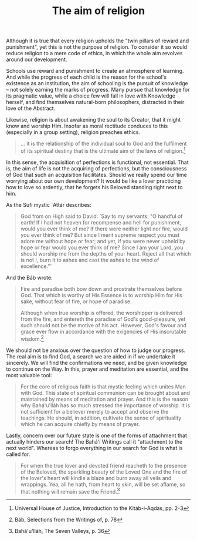 :PROPERTIES:
:ID:       62A1CB60-1ECF-4ADE-89D5-674A024F27E3
:SLUG:     the-aim-of-religion
:END:
#+filetags: :essays:
#+title: The aim of religion

Although it is true that every religion upholds the "twin pillars of
reward and punishment", yet this is not the purpose of religion. To
consider it so would reduce religion to a mere code of ethics, in which
the whole aim revolves around our development.

Schools use reward and punishment to create an atmosphere of learning.
And while the progress of each child is the reason for the school's
existence as an institution, the aim of schooling is the pursuit of
knowledge -- not solely earning the marks of progress. Many pursue that
knowledge for its pragmatic value, while a choice few will fall in love
with Knowledge herself, and find themselves natural-born philosophers,
distracted in their love of the Abstract.

Likewise, religion is about awakening the soul to its Creator, that it
might know and worship Him. Insofar as moral rectitude conduces to this
(especially in a group setting), religion preaches ethics.

#+BEGIN_QUOTE
... it is the relationship of the individual soul to God and the
fulfilment of its spiritual destiny that is the ultimate aim of the laws
of religion.[fn:1]

#+END_QUOTE

In this sense, the acquisition of perfections is functional, not
essential. That is, the aim of life is not the acquiring of perfections,
but the consciousness of God that such an acquisition facilitates.
Should we really spend our time worrying about our own development? It
would be like a lover practicing how to love so ardently, that he
forgets his Beloved standing right next to him.

As the Sufi mystic `Attár describes:

#+BEGIN_QUOTE
God from on High said to David: `Say to my servants: "O handful of
earth! If I had not heaven for recompense and hell for punishment, would
you ever think of me? If there were neither light nor fire, would you
ever think of me? But since I merit supreme respect you must adore me
without hope or fear; and yet, if you were never upheld by hope or fear
would you ever think of me? Since I am your Lord, you should worship me
from the depths of your heart. Reject all that which is not I, burn it
to ashes and cast the ashes to the wind of excellence."'

#+END_QUOTE

And the Báb wrote:

#+BEGIN_QUOTE
Fire and paradise both bow down and prostrate themselves before God.
That which is worthy of His Essence is to worship Him for His sake,
without fear of fire, or hope of paradise.

Although when true worship is offered, the worshipper is delivered from
the fire, and entereth the paradise of God's good-pleasure, yet such
should not be the motive of his act. However, God's favour and grace
ever flow in accordance with the exigencies of His inscrutable
wisdom.[fn:2]

#+END_QUOTE

We should not be anxious over the question of how to judge our progress.
The real aim is to find God, a search we are aided in if we undertake it
sincerely. We will find the confirmations we need, and be given
knowledge to continue on the Way. In this, prayer and meditation are
essential, and the most valuable tool:

#+BEGIN_QUOTE
For the core of religious faith is that mystic feeling which unites Man
with God. This state of spiritual communion can be brought about and
maintained by means of meditation and prayer. And this is the reason why
Bahá'u'lláh has so much stressed the importance of worship. It is not
sufficient for a believer merely to accept and observe the teachings. He
should, in addition, cultivate the sense of spirituality which he can
acquire chiefly by means of prayer.

#+END_QUOTE

Lastly, concern over our future state is one of the forms of attachment
that actually hinders our search! The Bahá'í Writings call it
"attachment to the next world". Whereas to forgo everything in our
search for God is what is called for.

#+BEGIN_QUOTE
For when the true lover and devoted friend reacheth to the presence of
the Beloved, the sparkling beauty of the Loved One and the fire of the
lover's heart will kindle a blaze and burn away all veils and wrappings.
Yea, all he hath, from heart to skin, will be set aflame, so that
nothing will remain save the Friend.[fn:3]

#+END_QUOTE

[fn:1] Universal House of Justice, Introduction to the Kitáb-i-Aqdas,
       pp. 2-3

[fn:2] Báb, Selections from the Writings of, p. 78

[fn:3] Bahá'u'lláh, The Seven Valleys, p. 36
